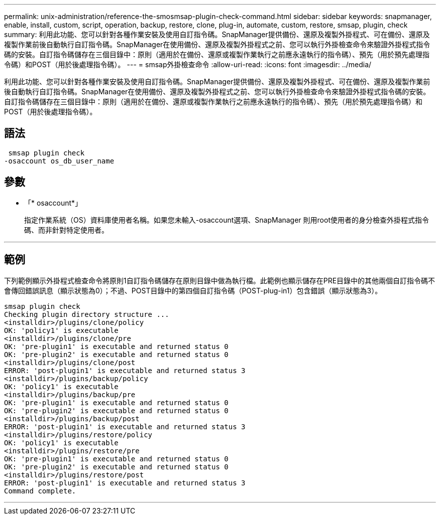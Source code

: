 ---
permalink: unix-administration/reference-the-smosmsap-plugin-check-command.html 
sidebar: sidebar 
keywords: snapmanager, enable, install, custom, script, operation, backup, restore, clone, plug-in, automate, custom, restore, smsap, plugin, check 
summary: 利用此功能、您可以針對各種作業安裝及使用自訂指令碼。SnapManager提供備份、還原及複製外掛程式、可在備份、還原及複製作業前後自動執行自訂指令碼。SnapManager在使用備份、還原及複製外掛程式之前、您可以執行外掛檢查命令來驗證外掛程式指令碼的安裝。自訂指令碼儲存在三個目錄中：原則（適用於在備份、還原或複製作業執行之前應永遠執行的指令碼）、預先（用於預先處理指令碼）和POST（用於後處理指令碼）。 
---
= smsap外掛檢查命令
:allow-uri-read: 
:icons: font
:imagesdir: ../media/


[role="lead"]
利用此功能、您可以針對各種作業安裝及使用自訂指令碼。SnapManager提供備份、還原及複製外掛程式、可在備份、還原及複製作業前後自動執行自訂指令碼。SnapManager在使用備份、還原及複製外掛程式之前、您可以執行外掛檢查命令來驗證外掛程式指令碼的安裝。自訂指令碼儲存在三個目錄中：原則（適用於在備份、還原或複製作業執行之前應永遠執行的指令碼）、預先（用於預先處理指令碼）和POST（用於後處理指令碼）。



== 語法

[listing]
----
 smsap plugin check
-osaccount os_db_user_name
----


== 參數

* 「* osaccount*」
+
指定作業系統（OS）資料庫使用者名稱。如果您未輸入-osaccount選項、SnapManager 則用root使用者的身分檢查外掛程式指令碼、而非針對特定使用者。



'''


== 範例

下列範例顯示外掛程式檢查命令將原則1自訂指令碼儲存在原則目錄中做為執行檔。此範例也顯示儲存在PRE目錄中的其他兩個自訂指令碼不會傳回錯誤訊息（顯示狀態為0）；不過、POST目錄中的第四個自訂指令碼（POST-plug-in1）包含錯誤（顯示狀態為3）。

[listing]
----
smsap plugin check
Checking plugin directory structure ...
<installdir>/plugins/clone/policy
OK: 'policy1' is executable
<installdir>/plugins/clone/pre
OK: 'pre-plugin1' is executable and returned status 0
OK: 'pre-plugin2' is executable and returned status 0
<installdir>/plugins/clone/post
ERROR: 'post-plugin1' is executable and returned status 3
<installdir>/plugins/backup/policy
OK: 'policy1' is executable
<installdir>/plugins/backup/pre
OK: 'pre-plugin1' is executable and returned status 0
OK: 'pre-plugin2' is executable and returned status 0
<installdir>/plugins/backup/post
ERROR: 'post-plugin1' is executable and returned status 3
<installdir>/plugins/restore/policy
OK: 'policy1' is executable
<installdir>/plugins/restore/pre
OK: 'pre-plugin1' is executable and returned status 0
OK: 'pre-plugin2' is executable and returned status 0
<installdir>/plugins/restore/post
ERROR: 'post-plugin1' is executable and returned status 3
Command complete.
----
'''